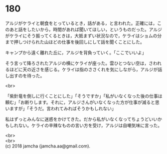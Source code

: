 #+OPTIONS: toc:nil
#+OPTIONS: \n:t

* 180

  アルジがケライと朝食をとっているとき，話がある，と言われた。正確には，このあと話をしたいから，時間があれば聞いてほしい，というものだった。アルジがケライにそう振ってくるときは，大抵まずい状況なので，ケライはショムの分まで押しつけられた山ほどの仕事を後回しにして話を聞くことにした。

  キャンプから遠く離れた丘に，アルジを背負っていく。「ここでいいよ」

  そう言って降ろされたアルジの横にケライが座った。雲ひとつない空は，さわれるほどに天の近さを感じる。ケライは指のささくれを気にしながら，アルジが話し出すのを待った。

  <br>

  「紫針竜を倒しに行くことにした」「そうですか」「私がいなくなった後の仕事は頼む」「お断りします。それに，アルジさんがいなくなった方が仕事が減ると思いますが」「そうだ。言われてみればそうかもしれない」

  私はずっとみんなに迷惑をかけてきた。だから私がいなくなってちょうどいいかもしれない。ケライの辛辣なものの言い方を受け，アルジは自嘲気味に言った。

  <br>
  <br>
  (c) 2018 jamcha (jamcha.aa@gmail.com).

  [[http://creativecommons.org/licenses/by-nc-sa/4.0/deed][file:http://i.creativecommons.org/l/by-nc-sa/4.0/88x31.png]]
